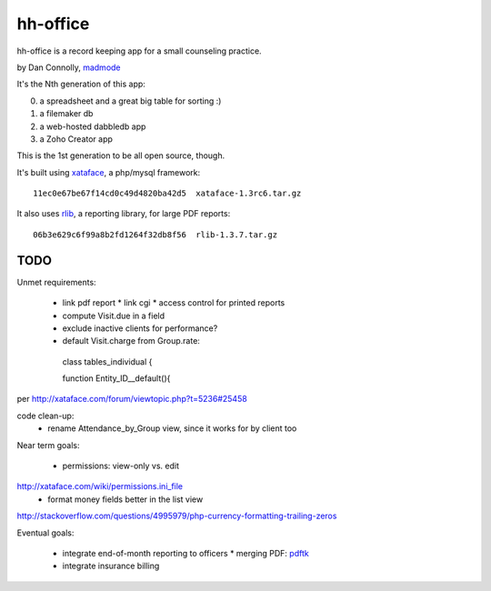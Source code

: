 hh-office
---------

hh-office is a record keeping app for a small counseling practice.

by Dan Connolly, madmode__

__ http://www.madmode.com/

It's the Nth generation of this app:

0. a spreadsheet and a great big table for sorting :)
1. a filemaker db
2. a web-hosted dabbledb app
3. a Zoho Creator app

This is the 1st generation to be all open source, though.

It's built using xataface__, a php/mysql framework::

  11ec0e67be67f14cd0c49d4820ba42d5  xataface-1.3rc6.tar.gz

It also uses rlib__, a reporting library, for large PDF reports::

  06b3e629c6f99a8b2fd1264f32db8f56  rlib-1.3.7.tar.gz

__ http://xataface.com/
__ http://rlib.sicompos.com/

TODO
====

Unmet requirements:

 * link pdf report
   * link cgi
   * access control for printed reports
 * compute Visit.due in a field
 * exclude inactive clients for performance?
 * default Visit.charge from Group.rate::

  class tables_individual {

  function Entity_ID__default(){

per http://xataface.com/forum/viewtopic.php?t=5236#25458


code clean-up:
  - rename Attendance_by_Group view, since it works for by client too

Near term goals:

 * permissions: view-only vs. edit
http://xataface.com/wiki/permissions.ini_file
 * format money fields better in the list view
http://stackoverflow.com/questions/4995979/php-currency-formatting-trailing-zeros

Eventual goals:

 * integrate end-of-month reporting to officers
   * merging PDF: pdftk__ 
 * integrate insurance billing

__ http://www.pdflabs.com/docs/build-pdftk/
